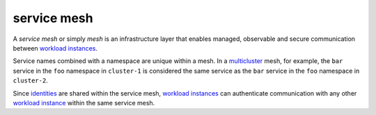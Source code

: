 service mesh
==============================================

A *service mesh* or simply *mesh* is an infrastructure layer that
enables managed, observable and secure communication between `workload
instances </docs/reference/glossary/#workload-instance>`_.

Service names combined with a namespace are unique within a mesh. In a
`multicluster </docs/reference/glossary/#multicluster>`_ mesh, for
example, the ``bar`` service in the ``foo`` namespace in ``cluster-1``
is considered the same service as the ``bar`` service in the ``foo``
namespace in ``cluster-2``.

Since `identities </docs/reference/glossary/#identity>`_ are shared
within the service mesh, `workload
instances </docs/reference/glossary/#workload-instance>`_ can
authenticate communication with any other `workload
instance </docs/reference/glossary/#workload-instance>`_ within the
same service mesh.
